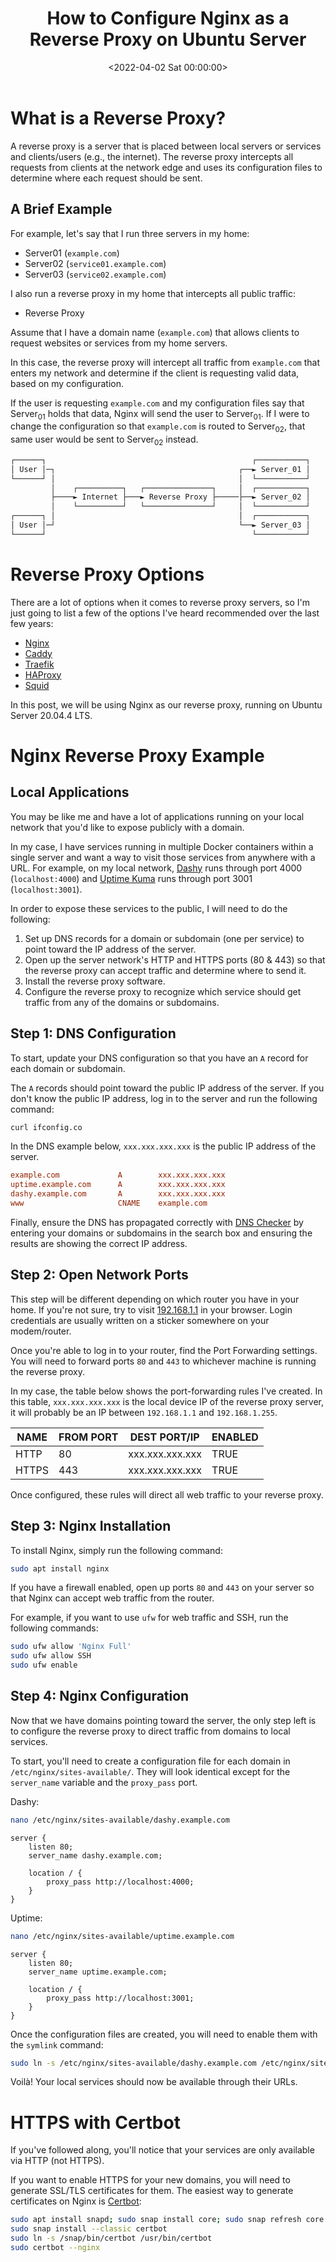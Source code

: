 #+date:        <2022-04-02 Sat 00:00:00>
#+title:       How to Configure Nginx as a Reverse Proxy on Ubuntu Server
#+description: Technical guide for setting up Nginx server to operate as a reverse proxy on Ubuntu systems, including configuration files setup and operational parameters.
#+slug:        nginx-reverse-proxy
#+filetags:    :nginx:reverse-proxy:ubuntu:

* What is a Reverse Proxy?

A reverse proxy is a server that is placed between local servers or
services and clients/users (e.g., the internet). The reverse proxy
intercepts all requests from clients at the network edge and uses its
configuration files to determine where each request should be sent.

** A Brief Example

For example, let's say that I run three servers in my home:

- Server01 (=example.com=)
- Server02 (=service01.example.com=)
- Server03 (=service02.example.com=)

I also run a reverse proxy in my home that intercepts all public
traffic:

- Reverse Proxy

Assume that I have a domain name (=example.com=) that allows clients to
request websites or services from my home servers.

In this case, the reverse proxy will intercept all traffic from
=example.com= that enters my network and determine if the client is
requesting valid data, based on my configuration.

If the user is requesting =example.com= and my configuration files say
that Server_{01} holds that data, Nginx will send the user to
Server_{01}. If I were to change the configuration so that =example.com=
is routed to Server_{02}, that same user would be sent to Server_{02}
instead.

#+begin_src txt
┌──────┐                                              ┌───────────┐
│ User │─┐                                         ┌──► Server_01 │
└──────┘ │                                         │  └───────────┘
         │    ┌──────────┐   ┌───────────────┐     │  ┌───────────┐
         ├────► Internet ├───► Reverse Proxy ├─────├──► Server_02 │
         │    └──────────┘   └───────────────┘     │  └───────────┘
┌──────┐ │                                         │  ┌───────────┐
│ User │─┘                                         └──► Server_03 │
└──────┘                                              └───────────┘
#+end_src

* Reverse Proxy Options

There are a lot of options when it comes to reverse proxy servers, so
I'm just going to list a few of the options I've heard recommended over
the last few years:

- [[https://nginx.com][Nginx]]
- [[https://caddyserver.com][Caddy]]
- [[https://traefik.io/][Traefik]]
- [[https://www.haproxy.org/][HAProxy]]
- [[https://ubuntu.com/server/docs/proxy-servers-squid][Squid]]

In this post, we will be using Nginx as our reverse proxy, running on
Ubuntu Server 20.04.4 LTS.

* Nginx Reverse Proxy Example

** Local Applications

You may be like me and have a lot of applications running on your local
network that you'd like to expose publicly with a domain.

In my case, I have services running in multiple Docker containers within
a single server and want a way to visit those services from anywhere
with a URL. For example, on my local network,
[[https://dashy.to][Dashy]] runs through port 4000 (=localhost:4000=)
and [[https://github.com/louislam/uptime-kuma][Uptime Kuma]] runs
through port 3001 (=localhost:3001=).

In order to expose these services to the public, I will need to do the
following:

1. Set up DNS records for a domain or subdomain (one per service) to
   point toward the IP address of the server.
2. Open up the server network's HTTP and HTTPS ports (80 & 443) so that
   the reverse proxy can accept traffic and determine where to send it.
3. Install the reverse proxy software.
4. Configure the reverse proxy to recognize which service should get
   traffic from any of the domains or subdomains.

** Step 1: DNS Configuration

To start, update your DNS configuration so that you have an =A= record
for each domain or subdomain.

The =A= records should point toward the public IP address of the server.
If you don't know the public IP address, log in to the server and run
the following command:

#+begin_src sh
curl ifconfig.co
#+end_src

In the DNS example below, =xxx.xxx.xxx.xxx= is the public IP address of
the server.

#+begin_src conf
example.com             A        xxx.xxx.xxx.xxx
uptime.example.com      A        xxx.xxx.xxx.xxx
dashy.example.com       A        xxx.xxx.xxx.xxx
www                     CNAME    example.com
#+end_src

Finally, ensure the DNS has propagated correctly with
[[https://dnschecker.org][DNS Checker]] by entering your domains or
subdomains in the search box and ensuring the results are showing the
correct IP address.

** Step 2: Open Network Ports

This step will be different depending on which router you have in your
home. If you're not sure, try to visit
[[http://192.168.1.1][192.168.1.1]] in your browser. Login credentials
are usually written on a sticker somewhere on your modem/router.

Once you're able to log in to your router, find the Port Forwarding
settings. You will need to forward ports =80= and =443= to whichever
machine is running the reverse proxy.

In my case, the table below shows the port-forwarding rules I've
created. In this table, =xxx.xxx.xxx.xxx= is the local device IP of the
reverse proxy server, it will probably be an IP between =192.168.1.1=
and =192.168.1.255=.

| NAME  | FROM PORT | DEST PORT/IP    | ENABLED |
|-------+-----------+-----------------+---------|
| HTTP  | 80        | xxx.xxx.xxx.xxx | TRUE    |
| HTTPS | 443       | xxx.xxx.xxx.xxx | TRUE    |

Once configured, these rules will direct all web traffic to your reverse
proxy.

** Step 3: Nginx Installation

To install Nginx, simply run the following command:

#+begin_src sh
sudo apt install nginx
#+end_src

If you have a firewall enabled, open up ports =80= and =443= on your
server so that Nginx can accept web traffic from the router.

For example, if you want to use =ufw= for web traffic and SSH, run the
following commands:

#+begin_src sh
sudo ufw allow 'Nginx Full'
sudo ufw allow SSH
sudo ufw enable
#+end_src

** Step 4: Nginx Configuration

Now that we have domains pointing toward the server, the only step left
is to configure the reverse proxy to direct traffic from domains to
local services.

To start, you'll need to create a configuration file for each domain in
=/etc/nginx/sites-available/=. They will look identical except for the
=server_name= variable and the =proxy_pass= port.

Dashy:

#+begin_src sh
nano /etc/nginx/sites-available/dashy.example.com
#+end_src

#+begin_src config
server {
    listen 80;
    server_name dashy.example.com;

    location / {
        proxy_pass http://localhost:4000;
    }
}
#+end_src

Uptime:

#+begin_src sh
nano /etc/nginx/sites-available/uptime.example.com
#+end_src

#+begin_src config
server {
    listen 80;
    server_name uptime.example.com;

    location / {
        proxy_pass http://localhost:3001;
    }
}
#+end_src

Once the configuration files are created, you will need to enable them
with the =symlink= command:

#+begin_src sh
sudo ln -s /etc/nginx/sites-available/dashy.example.com /etc/nginx/sites-enabled/
#+end_src

Voilà! Your local services should now be available through their URLs.

* HTTPS with Certbot

If you've followed along, you'll notice that your services are only
available via HTTP (not HTTPS).

If you want to enable HTTPS for your new domains, you will need to
generate SSL/TLS certificates for them. The easiest way to generate
certificates on Nginx is [[https://certbot.eff.org][Certbot]]:

#+begin_src sh
sudo apt install snapd; sudo snap install core; sudo snap refresh core
sudo snap install --classic certbot
sudo ln -s /snap/bin/certbot /usr/bin/certbot
sudo certbot --nginx
#+end_src

